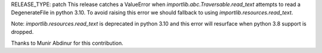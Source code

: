 RELEASE_TYPE: patch
This release catches a ValueError when `importlib.abc.Traversable.read_text` attempts to read a DegenerateFile in python 3.10. To avoid raising this error we should fallback to using `importlib.resources.read_text`.

Note: `importlib.resources.read_text` is deprecated in python 3.10 and this error will resurface when python 3.8 support is dropped.

Thanks to Munir Abdinur for this contribution.
